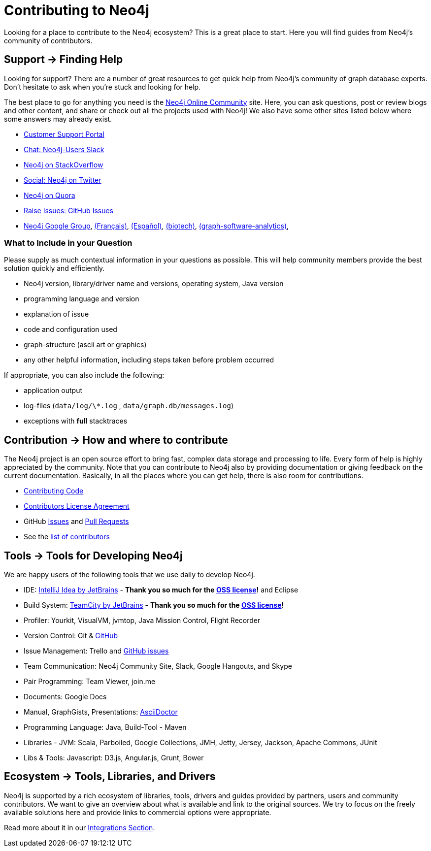= Contributing to Neo4j
:slug: contribute
:toc:
:toc-placement!:
:toc-title: Topics
:toclevels: 1
:section: Contributing to Neo4j
:section-link: contribute
:section-level: 1

//= image:{img}icon-guide-ecosystem.png[] Neo4j Ecosystem

Looking for a place to contribute to the Neo4j ecosystem?
This is a great place to start.
Here you will find guides from Neo4j’s community of contributors.


[[support]]
== [.label.bgblue]#Support →# Finding Help

Looking for support?
There are a number of great resources to get quick help from Neo4j’s community of graph database experts.
Don't hesitate to ask when you’re stuck and looking for help.

The best place to go for anything you need is the https://community.neo4j.com[Neo4j Online Community^] site.
Here, you can ask questions, post or review blogs and other content, and share or check out all the projects used with Neo4j!
We also have some other sites listed below where some answers may already exist.

* http://support.neo4j.com[Customer Support Portal^]
* http://neo4j.com/slack[Chat: Neo4j-Users Slack^]
* http://stackoverflow.com/questions/tagged/neo4j[Neo4j on StackOverflow^]
* http://twitter.com/neo4j[Social: Neo4j on Twitter^]
* http://www.quora.com/Neo4j[Neo4j on Quora^]
* http://github.com/neo4j/neo4j/issues[Raise Issues: GitHub Issues^]
* link:https://groups.google.com/group/neo4j[Neo4j Google Group^], link:https://groups.google.com/group/neo4jfr[(Français)^], link:https://groups.google.com/group/neo4jes[(Español)^], link:https://groups.google.com/group/neo4j-biotech[(biotech)^], link:https://groups.google.com/group/graph-software-analytics[(graph-software-analytics)^],


=== What to Include in your Question

Please supply as much contextual information in your questions as possible.
This will help community members provide the best solution quickly and efficiently.

* Neo4j version, library/driver name and versions, operating system, Java version
* programming language and version
* explanation of issue
* code and configuration used
* graph-structure (ascii art or graphics)
* any other helpful information, including steps taken before problem occurred

If appropriate, you can also include the following:

* application output
* log-files (`data/log/\*.log` , `data/graph.db/messages.log`)
* exceptions with *full* stacktraces


[[contribute]]
== [.label]#Contribution →# How and where to contribute

The Neo4j project is an open source effort to bring fast, complex data storage and processing to life.
Every form of help is highly appreciated by the community.
Note that you can contribute to Neo4j also by providing documentation or giving feedback on the current documentation.
Basically, in all the places where you can get help, there is also room for contributions.

* link:contributing-code[Contributing Code^]
* link:cla[Contributors License Agreement^]
* GitHub http://github.com/neo4j/neo4j/issues[Issues^] and http://github.com/neo4j/neo4j/pulls[Pull Requests^]
* See the https://github.com/neo4j/neo4j/graphs/contributors[list of contributors^]


[[neo4j-dev-tools]]
== [.label]#Tools →# Tools for Developing Neo4j

We are happy users of the following tools that we use daily to develop Neo4j.

* IDE: https://www.jetbrains.com/idea/[IntelliJ Idea by JetBrains^] - *Thank you so much for the https://www.jetbrains.com/idea/buy/choose_edition.jsp?license=OPEN_SOURCE[OSS license^]!* and Eclipse
* Build System: https://www.jetbrains.com/teamcity/[TeamCity by JetBrains^] - *Thank you so much for the https://www.jetbrains.com/teamcity/buy/choose_edition.jsp?license=OPEN_SOURCE[OSS license^]!*
* Profiler: Yourkit, VisualVM, jvmtop, Java Mission Control, Flight Recorder
* Version Control: Git & http://github.com/neo4j[GitHub^]
* Issue Management: Trello and http://github.com/neo4j/neo4j/issues[GitHub issues^]
* Team Communication: Neo4j Community Site, Slack, Google Hangouts, and Skype
* Pair Programming: Team Viewer, join.me
* Documents: Google Docs
* Manual, GraphGists, Presentations: http://asciidoctor.org[AsciiDoctor^]
* Programming Language: Java, Build-Tool - Maven
* Libraries - JVM: Scala, Parboiled, Google Collections, JMH, Jetty, Jersey, Jackson, Apache Commons, JUnit
* Libs & Tools: Javascript: D3.js, Angular.js, Grunt, Bower


[[tools]]
== [.label.bgblue]#Ecosystem →# Tools, Libraries, and Drivers

Neo4j is supported by a rich ecosystem of libraries, tools, drivers and guides provided by partners, users and community contributors.
We want to give an overview about what is available and link to the original sources.
We try to focus on the freely available solutions here and provide links to commercial options were appropriate.

Read more about it in our link:../integration/ecosystem[Integrations Section^].
